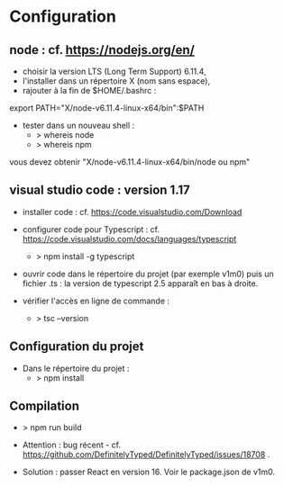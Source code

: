 * Configuration

** node : cf. https://nodejs.org/en/

- choisir la version LTS (Long Term Support) 6.11.4,
- l'installer dans un répertoire X (nom sans espace),
- rajouter à la fin de $HOME/.bashrc :

export PATH="X/node-v6.11.4-linux-x64/bin":$PATH

- tester dans un nouveau shell :
    - > whereis node
    - > whereis npm

vous devez obtenir "X/node-v6.11.4-linux-x64/bin/node ou npm"

** visual studio code : version 1.17


- installer code : cf. https://code.visualstudio.com/Download

- configurer code  pour Typescript : cf. https://code.visualstudio.com/docs/languages/typescript

   - > npm install -g typescript

- ouvrir code dans le répertoire du projet (par exemple v1m0) puis un fichier .ts : la version de typescript 2.5 apparaît en bas à droite.

- vérifier l'accès en ligne de commande :
    - > tsc --version


** Configuration du projet

- Dans le répertoire du projet :
    - > npm install

** Compilation

- > npm run build

- Attention : bug récent - cf. https://github.com/DefinitelyTyped/DefinitelyTyped/issues/18708 .

- Solution : passer React en version 16. Voir le package.json de v1m0.







